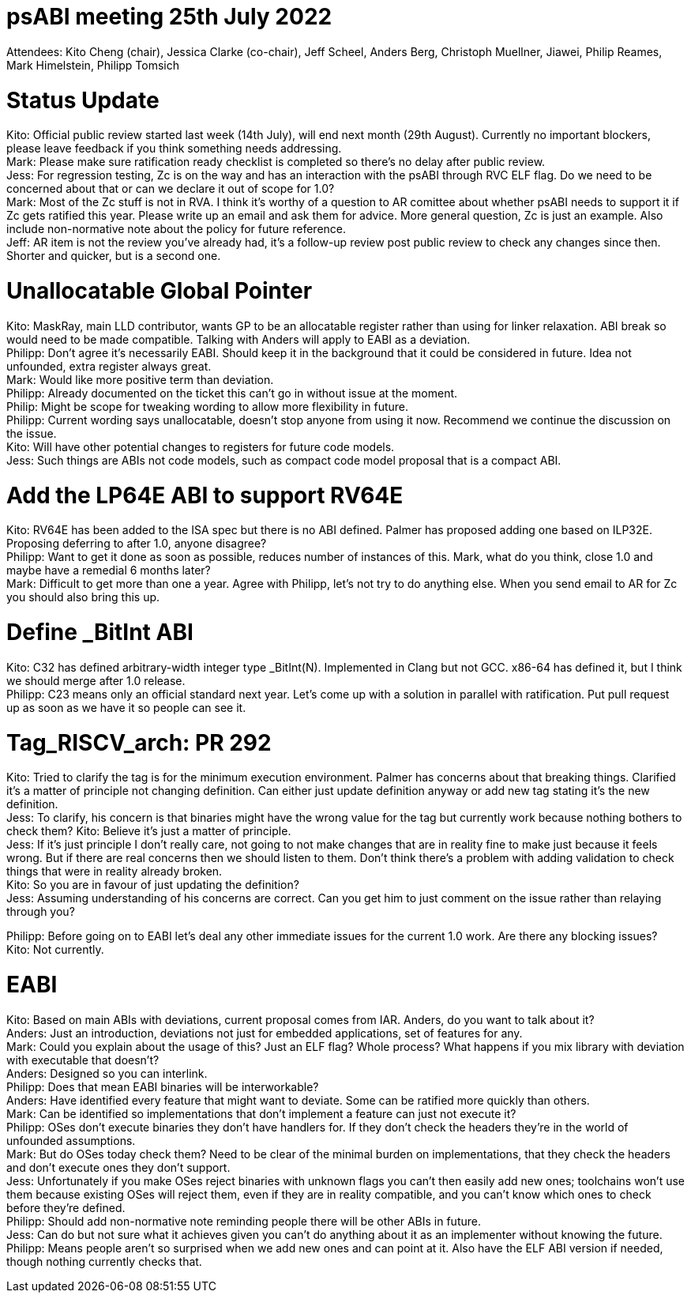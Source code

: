 = psABI meeting 25th July 2022

Attendees: Kito Cheng (chair), Jessica Clarke (co-chair), Jeff Scheel, Anders Berg, Christoph Muellner, Jiawei, Philip Reames, Mark Himelstein, Philipp Tomsich

= Status Update

Kito: Official public review started last week (14th July), will end next month (29th August). Currently no important blockers, please leave feedback if you think something needs addressing. +
Mark: Please make sure ratification ready checklist is completed so there's no delay after public review. +
Jess: For regression testing, Zc is on the way and has an interaction with the psABI through RVC ELF flag. Do we need to be concerned about that or can we declare it out of scope for 1.0? +
Mark: Most of the Zc stuff is not in RVA. I think it's worthy of a question to AR comittee about whether psABI needs to support it if Zc gets ratified this year. Please write up an email and ask them for advice. More general question, Zc is just an example. Also include non-normative note about the policy for future reference. +
Jeff: AR item is not the review you've already had, it's a follow-up review post public review to check any changes since then. Shorter and quicker, but is a second one.

= Unallocatable Global Pointer

Kito: MaskRay, main LLD contributor, wants GP to be an allocatable register rather than using for linker relaxation. ABI break so would need to be made compatible. Talking with Anders will apply to EABI as a deviation. +
Philipp: Don't agree it's necessarily EABI. Should keep it in the background that it could be considered in future. Idea not unfounded, extra register always great. +
Mark: Would like more positive term than deviation. +
Philipp: Already documented on the ticket this can't go in without issue at the moment. +
Philip: Might be scope for tweaking wording to allow more flexibility in future. +
Philipp: Current wording says unallocatable, doesn't stop anyone from using it now. Recommend we continue the discussion on the issue. +
Kito: Will have other potential changes to registers for future code models. +
Jess: Such things are ABIs not code models, such as compact code model proposal that is a compact ABI.

= Add the LP64E ABI to support RV64E

Kito: RV64E has been added to the ISA spec but there is no ABI defined. Palmer has proposed adding one based on ILP32E. Proposing deferring to after 1.0, anyone disagree? +
Philipp: Want to get it done as soon as possible, reduces number of instances of this. Mark, what do you think, close 1.0 and maybe have a remedial 6 months later? +
Mark: Difficult to get more than one a year. Agree with Philipp, let's not try to do anything else. When you send email to AR for Zc you should also bring this up.

= Define _BitInt ABI

Kito: C32 has defined arbitrary-width integer type _BitInt(N). Implemented in Clang but not GCC. x86-64 has defined it, but I think we should merge after 1.0 release. +
Philipp: C23 means only an official standard next year. Let's come up with a solution in parallel with ratification. Put pull request up as soon as we have it so people can see it.

= Tag_RISCV_arch: PR 292

Kito: Tried to clarify the tag is for the minimum execution environment. Palmer has concerns about that breaking things. Clarified it's a matter of principle not changing definition. Can either just update definition anyway or add new tag stating it's the new definition. +
Jess: To clarify, his concern is that binaries might have the wrong value for the tag but currently work because nothing bothers to check them?
Kito: Believe it's just a matter of principle. +
Jess: If it's just principle I don't really care, not going to not make changes that are in reality fine to make just because it feels wrong. But if there are real concerns then we should listen to them. Don't think there's a problem with adding validation to check things that were in reality already broken. +
Kito: So you are in favour of just updating the definition? +
Jess: Assuming understanding of his concerns are correct. Can you get him to just comment on the issue rather than relaying through you?

Philipp: Before going on to EABI let's deal any other immediate issues for the current 1.0 work. Are there any blocking issues? +
Kito: Not currently.

= EABI

Kito: Based on main ABIs with deviations, current proposal comes from IAR. Anders, do you want to talk about it? +
Anders: Just an introduction, deviations not just for embedded applications, set of features for any. +
Mark: Could you explain about the usage of this? Just an ELF flag? Whole process? What happens if you mix library with deviation with executable that doesn't? +
Anders: Designed so you can interlink. +
Philipp: Does that mean EABI binaries will be interworkable? +
Anders: Have identified every feature that might want to deviate. Some can be ratified more quickly than others. +
Mark: Can be identified so implementations that don't implement a feature can just not execute it? +
Philipp: OSes don't execute binaries they don't have handlers for. If they don't check the headers they're in the world of unfounded assumptions. +
Mark: But do OSes today check them? Need to be clear of the minimal burden on implementations, that they check the headers and don't execute ones they don't support. +
Jess: Unfortunately if you make OSes reject binaries with unknown flags you can't then easily add new ones; toolchains won't use them because existing OSes will reject them, even if they are in reality compatible, and you can't know which ones to check before they're defined. +
Philipp: Should add non-normative note reminding people there will be other ABIs in future. +
Jess: Can do but not sure what it achieves given you can't do anything about it as an implementer without knowing the future. +
Philipp: Means people aren't so surprised when we add new ones and can point at it. Also have the ELF ABI version if needed, though nothing currently checks that.
